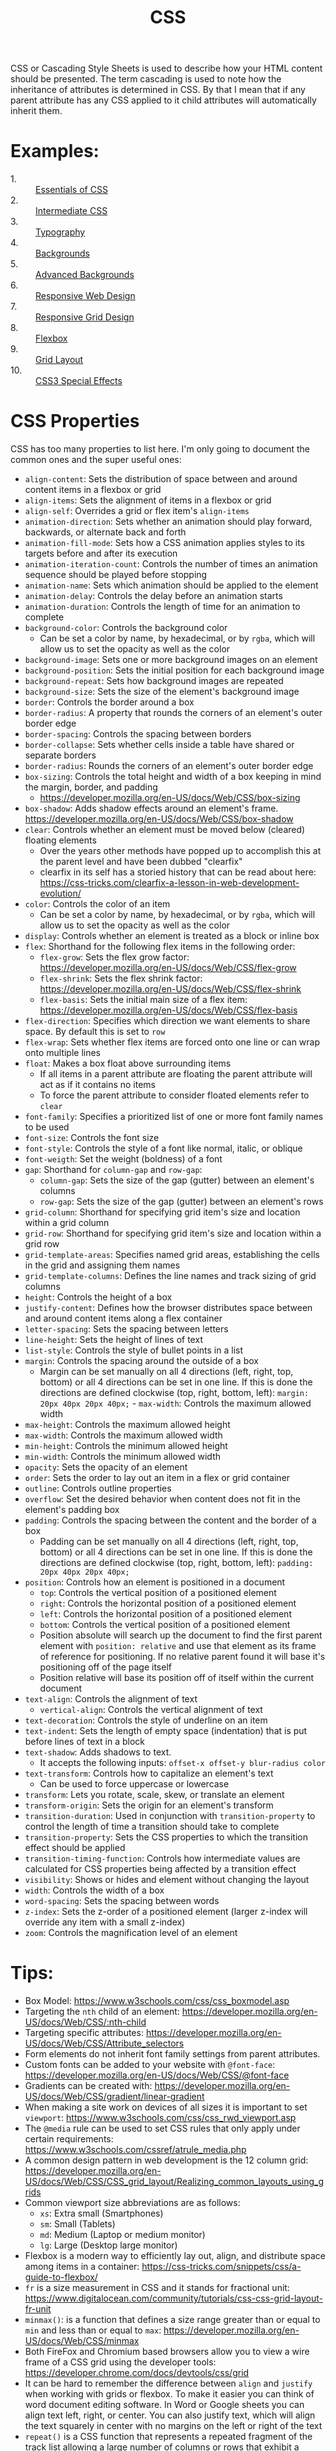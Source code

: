 #+TITLE: CSS

CSS or Cascading Style Sheets is used to describe how your HTML content should
be presented. The term cascading is used to note how the inheritance of
attributes is determined in CSS. By that I mean that if any parent attribute has
any CSS applied to it child attributes will automatically inherit them.

* Examples:
  - 1. :: [[./Essentials/index.html][Essentials of CSS]]
  - 2. :: [[./Intermediate/index.html][Intermediate CSS]]
  - 3. :: [[./Typography/index.html][Typography]]
  - 4. :: [[./Backgrounds/index.html][Backgrounds]]
  - 5. :: [[./AdvancedBackgrounds/index.html][Advanced Backgrounds]]
  - 6. :: [[./ResponsiveDesign/index.html][Responsive Web Design]]
  - 7. :: [[./ResponsiveGrids/index.html][Responsive Grid Design]]
  - 8. :: [[./Flexbox/index.html][Flexbox]]
  - 9. :: [[./GridLayout/index.html][Grid Layout]]
  - 10. :: [[./CSS3/index.html][CSS3 Special Effects]]

* CSS Properties
  CSS has too many properties to list here. I'm only going to document the
  common ones and the super useful ones:
  - ~align-content~: Sets the distribution of space between and around content
    items in a flexbox or grid
  - ~align-items~: Sets the alignment of items in a flexbox or grid
  - ~align-self~: Overrides a grid or flex item's ~align-items~
  - ~animation-direction~: Sets whether an animation should play forward,
    backwards, or alternate back and forth
  - ~animation-fill-mode~: Sets how a CSS animation applies styles to its
    targets before and after its execution
  - ~animation-iteration-count~: Controls the number of times an animation
    sequence should be played before stopping
  - ~animation-name~: Sets which animation should be applied to the element
  - ~animation-delay~: Controls the delay before an animation starts
  - ~animation-duration~: Controls the length of time for an animation to
    complete
  - ~background-color~: Controls the background color
    - Can be set a color by name, by hexadecimal, or by ~rgba~, which will allow
      us to set the opacity as well as the color
  - ~background-image~: Sets one or more background images on an element
  - ~background-position~: Sets the initial position for each background image
  - ~background-repeat~: Sets how background images are repeated
  - ~background-size~: Sets the size of the element's background image
  - ~border~: Controls the border around a box
  - ~border-radius~: A property that rounds the corners of an element's outer
    border edge
  - ~border-spacing~: Controls the spacing between borders
  - ~border-collapse~: Sets whether cells inside a table have shared or separate
    borders
  - ~border-radius~: Rounds the corners of an element's outer border edge
  - ~box-sizing~: Controls the total height and width of a box keeping in mind
    the margin, border, and padding
    - https://developer.mozilla.org/en-US/docs/Web/CSS/box-sizing
  - ~box-shadow~: Adds shadow effects around an element's
    frame. https://developer.mozilla.org/en-US/docs/Web/CSS/box-shadow
  - ~clear~: Controls whether an element must be moved below (cleared) floating
    elements
    - Over the years other methods have popped up to accomplish this at the
      parent level and have been dubbed "clearfix"
    - clearfix in its self has a storied history that can be read about here:
      https://css-tricks.com/clearfix-a-lesson-in-web-development-evolution/
  - ~color~: Controls the color of an item
    - Can be set a color by name, by hexadecimal, or by ~rgba~, which will allow
      us to set the opacity as well as the color
  - ~display~: Controls whether an element is treated as a block or inline box
  - ~flex~: Shorthand for the following flex items in the following order:
    - ~flex-grow~: Sets the flex grow factor:
      https://developer.mozilla.org/en-US/docs/Web/CSS/flex-grow
    - ~flex-shrink~: Sets the flex shrink factor:
      https://developer.mozilla.org/en-US/docs/Web/CSS/flex-shrink
    - ~flex-basis~: Sets the initial main size of a flex item:
      https://developer.mozilla.org/en-US/docs/Web/CSS/flex-basis
  - ~flex-direction~: Specifies which direction we want elements to share
    space. By default this is set to =row=
  - ~flex-wrap~: Sets whether flex items are forced onto one line or can wrap
    onto multiple lines
  - ~float~: Makes a box float above surrounding items
    - If all items in a parent attribute are floating the parent attribute will
      act as if it contains no items
    - To force the parent attribute to consider floated elements refer to
      ~clear~
  - ~font-family~: Specifies a prioritized list of one or more font family names
    to be used
  - ~font-size~: Controls the font size
  - ~font-style~: Controls the style of a font like normal, italic, or oblique
  - ~font-weigth~: Set the weight (boldness) of a font
  - ~gap~: Shorthand for ~column-gap~ and ~row-gap~:
    - ~column-gap~: Sets the size of the gap (gutter) between an element's
      columns
    - ~row-gap~: Sets the size of the gap (gutter) between an element's rows
  - ~grid-column~: Shorthand for specifying grid item's size and location within
    a grid column
  - ~grid-row~: Shorthand for specifying grid item's size and location within
    a grid row
  - ~grid-template-areas~: Specifies named grid areas, establishing the cells in
    the grid and assigning them names
  - ~grid-template-columns~: Defines the line names and track sizing of grid
    columns
  - ~height~: Controls the height of a box
  - ~justify-content~: Defines how the browser distributes space between and
    around content items along a flex container
  - ~letter-spacing~: Sets the spacing between letters
  - ~line-height~: Sets the height of lines of text
  - ~list-style~: Controls the style of bullet points in a list
  - ~margin~: Controls the spacing around the outside of a box
    - Margin can be set manually on all 4 directions (left, right, top, bottom)
      or all 4 directions can be set in one line. If this is done the directions
      are defined clockwise (top, right, bottom, left):
      ~margin: 20px 40px 20px 40px;~  - ~max-width~: Controls the maximum allowed width
  - ~max-height~: Controls the maximum allowed height
  - ~max-width~: Controls the maximum allowed width
  - ~min-height~: Controls the minimum allowed height
  - ~min-width~: Controls the minimum allowed width
  - ~opacity~: Sets the opacity of an element
  - ~order~: Sets the order to lay out an item in a flex or grid container
  - ~outline~: Controls outline properties
  - ~overflow~: Set the desired behavior when content does not fit in the
    element's padding box
  - ~padding~: Controls the spacing between the content and the border of a box
    - Padding can be set manually on all 4 directions (left, right, top, bottom)
      or all 4 directions can be set in one line. If this is done the directions
      are defined clockwise (top, right, bottom, left):
      ~padding: 20px 40px 20px 40px;~
  - ~position~: Controls how an element is positioned in a document
    - ~top~: Controls the vertical position of a positioned element
    - ~right~: Controls the horizontal position of a positioned element
    - ~left~: Controls the horizontal position of a positioned element
    - ~bottom~: Controls the vertical position of a positioned element
    - Position absolute will search up the document to find the first parent
      element with ~position: relative~ and use that element as its frame of
      reference for positioning. If no relative parent found it will base it's
      positioning off of the page itself
    - Position relative will base its position off of itself within the current
      document
  - ~text-align~: Controls the alignment of text
    - ~vertical-align~: Controls the vertical alignment of text
  - ~text-decoration~: Controls the style of underline on an item
  - ~text-indent~: Sets the length of empty space (indentation) that is put
    before lines of text in a block
  - ~text-shadow~: Adds shadows to text.
    - It accepts the following inputs: ~offset-x offset-y blur-radius color~
  - ~text-transform~: Controls how to capitalize an element's text
    - Can be used to force uppercase or lowercase
  - ~transform~: Lets you rotate, scale, skew, or translate an element
  - ~transform-origin~: Sets the origin for an element's transform
  - ~transition-duration~: Used in conjunction with ~transition-property~ to
    control the length of time a transition should take to complete
  - ~transition-property~: Sets the CSS properties to which the transition
    effect should be applied
  - ~transition-timing-function~: Controls how intermediate values are
    calculated for CSS properties being affected by a transition effect
  - ~visibility~: Shows or hides and element without changing the layout
  - ~width~: Controls the width of a box
  - ~word-spacing~: Sets the spacing between words
  - ~z-index~: Sets the z-order of a positioned element (larger z-index will
    override any item with a small z-index)
  - ~zoom~: Controls the magnification level of an element

* Tips:
  - Box Model: https://www.w3schools.com/css/css_boxmodel.asp
  - Targeting the =nth= child of an element:
    https://developer.mozilla.org/en-US/docs/Web/CSS/:nth-child
  - Targeting specific attributes:
    https://developer.mozilla.org/en-US/docs/Web/CSS/Attribute_selectors
  - Form elements do not inherit font family settings from parent attributes.
  - Custom fonts can be added to your website with ~@font-face~:
    https://developer.mozilla.org/en-US/docs/Web/CSS/@font-face
  - Gradients can be created with:
    https://developer.mozilla.org/en-US/docs/Web/CSS/gradient/linear-gradient
  - When making a site work on devices of all sizes it is important to set
    ~viewport~: https://www.w3schools.com/css/css_rwd_viewport.asp
  - The ~@media~ rule can be used to set CSS rules that only apply under certain
    requirements: https://www.w3schools.com/cssref/atrule_media.php
  - A common design pattern in web development is the 12 column grid:
    https://developer.mozilla.org/en-US/docs/Web/CSS/CSS_grid_layout/Realizing_common_layouts_using_grids
  - Common viewport size abbreviations are as follows:
    - ~xs~: Extra small (Smartphones)
    - ~sm~: Small (Tablets)
    - ~md~: Medium (Laptop or medium monitor)
    - ~lg~: Large (Desktop large monitor)
  - Flexbox is a modern way to efficiently lay out, align, and distribute space
    among items in a container:
    https://css-tricks.com/snippets/css/a-guide-to-flexbox/
  - ~fr~ is a size measurement in CSS and it stands for fractional unit:
    https://www.digitalocean.com/community/tutorials/css-css-grid-layout-fr-unit
  - ~minmax()~: is a function that defines a size range greater than or equal to
    ~min~ and less than or equal to ~max~:
    https://developer.mozilla.org/en-US/docs/Web/CSS/minmax
  - Both FireFox and Chromium based browsers allow you to view a wire frame of a
    CSS grid using the developer tools:
    https://developer.chrome.com/docs/devtools/css/grid
  - It can be hard to remember the difference between ~align~ and ~justify~ when
    working with grids or flexbox. To make it easier you can think of word
    document editing software. In Word or Google sheets you can align text left,
    right, or center. You can also justify text, which will align the text
    squarely in center with no margins on the left or right of the text
  - ~repeat()~ is a CSS function that represents a repeated fragment of the
    track list allowing a large number of columns or rows that exhibit a
    recurring pattern to be written in a more compact form:
    https://developer.mozilla.org/en-US/docs/Web/CSS/repeat
  - ~inset~ is a property in CSS that is shorthand for ~top~, ~bottom~, ~right~,
    and ~left~: https://developer.mozilla.org/en-US/docs/Web/CSS/
  - ~@keyframes~ allows you to define rules for intermediate steps in a CSS
    animation sequence:
    https://developer.mozilla.org/en-US/docs/Web/CSS/@keyframes
  - To make animations work on older browsers and mobile devices copy and paste
    any keyframe blocks or animation shorthand and prepend ~-webkit-~ to the
    first block or shorthand
